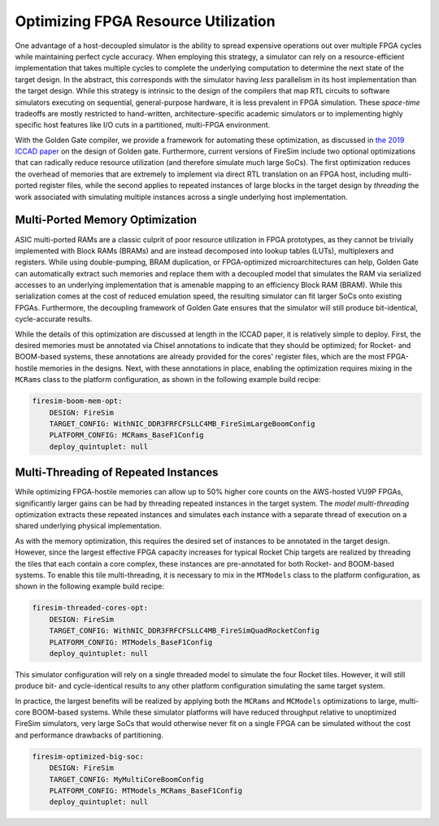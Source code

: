 .. _FAME-5:

Optimizing FPGA Resource Utilization
====================================

One advantage of a host-decoupled simulator is the ability to spread expensive operations out over
multiple FPGA cycles while maintaining perfect cycle accuracy. When employing this strategy, a
simulator can rely on a resource-efficient implementation that takes multiple cycles to complete the
underlying computation to determine the next state of the target design. In the abstract, this
corresponds with the simulator having *less* parallelism in its host implementation than the target
design. While this strategy is intrinsic to the design of the compilers that map RTL circuits to
software simulators executing on sequential, general-purpose hardware, it is less prevalent in FPGA
simulation. These *space-time* tradeoffs are mostly restricted to hand-written,
architecture-specific academic simulators or to implementing highly specific host features like I/O
cuts in a partitioned, multi-FPGA environment.

With the Golden Gate compiler, we provide a framework for automating these optimization, as
discussed in `the 2019 ICCAD paper <https://people.eecs.berkeley.edu/~magyar/documents/goldengate-iccad19.pdf>`_
on the design of Golden gate. Furthermore, current versions of FireSim include two optional
optimizations that can radically reduce resource utilization (and therefore simulate much large SoCs).
The first optimization reduces the overhead of memories that are extremely to implement via direct
RTL translation on an FPGA host, including multi-ported register files, while the second applies to
repeated instances of large blocks in the target design by *threading* the work associated with
simulating multiple instances across a single underlying host implementation.

Multi-Ported Memory Optimization
--------------------------------

ASIC multi-ported RAMs are a classic culprit of poor resource utilization in FPGA prototypes, as
they cannot be trivially implemented with Block RAMs (BRAMs) and are instead decomposed into lookup
tables (LUTs), multiplexers and registers. While using double-pumping, BRAM duplication, or
FPGA-optimized microarchitectures can help, Golden Gate can automatically extract such memories and
replace them with a decoupled model that simulates the RAM via serialized accesses to an underlying
implementation that is amenable mapping to an efficiency Block RAM (BRAM). While this serialization
comes at the cost of reduced emulation speed, the resulting simulator can fit larger SoCs onto
existing FPGAs. Furthermore, the decoupling framework of Golden Gate ensures that the simulator will
still produce bit-identical, cycle-accurate results.

While the details of this optimization are discussed at length in the ICCAD paper, it is relatively
simple to deploy. First, the desired memories must be annotated via Chisel annotations to indicate
that they should be optimized; for Rocket- and BOOM-based systems, these annotations are already
provided for the cores' register files, which are the most FPGA-hostile memories in the designs.
Next, with these annotations in place, enabling the optimization requires mixing in the ``MCRams``
class to the platform configuration, as shown in the following example build recipe:

.. code-block:: yaml

    firesim-boom-mem-opt:
        DESIGN: FireSim
        TARGET_CONFIG: WithNIC_DDR3FRFCFSLLC4MB_FireSimLargeBoomConfig
        PLATFORM_CONFIG: MCRams_BaseF1Config
        deploy_quintuplet: null


Multi-Threading of Repeated Instances
-------------------------------------

While optimizing FPGA-hostile memories can allow up to 50% higher core counts on the AWS-hosted VU9P
FPGAs, significantly larger gains can be had by threading repeated instances in the target system.
The *model multi-threading* optimization extracts these repeated instances and simulates each
instance with a separate thread of execution on a shared underlying physical implementation.

As with the memory optimization, this requires the desired set of instances to be annotated in the
target design. However, since the largest effective FPGA capacity increases for typical Rocket Chip
targets are realized by threading the tiles that each contain a core complex, these instances are
pre-annotated for both Rocket- and BOOM-based systems. To enable this tile multi-threading, it is
necessary to mix in the ``MTModels`` class to the platform configuration, as shown in the following
example build recipe:

.. code-block:: yaml

    firesim-threaded-cores-opt:
        DESIGN: FireSim
        TARGET_CONFIG: WithNIC_DDR3FRFCFSLLC4MB_FireSimQuadRocketConfig
        PLATFORM_CONFIG: MTModels_BaseF1Config
        deploy_quintuplet: null

This simulator configuration will rely on a single threaded model to simulate the four Rocket tiles.
However, it will still produce bit- and cycle-identical results to any other platform configuration
simulating the same target system.

In practice, the largest benefits will be realized by applying both the ``MCRams`` and ``MCModels``
optimizations to large, multi-core BOOM-based systems. While these simulator platforms will have
reduced throughput relative to unoptimized FireSim simulators, very large SoCs that would otherwise
never fit on a single FPGA can be simulated without the cost and performance drawbacks of
partitioning.

.. code-block:: yaml

    firesim-optimized-big-soc:
        DESIGN: FireSim
        TARGET_CONFIG: MyMultiCoreBoomConfig
        PLATFORM_CONFIG: MTModels_MCRams_BaseF1Config
        deploy_quintuplet: null
